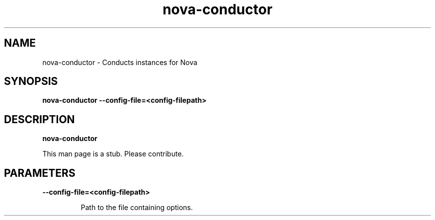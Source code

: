 .TH nova\-conductor 8
.SH NAME
nova\-conductor \- Conducts instances for Nova

.SH SYNOPSIS
.B nova\-conductor
.B \-\-config-file=<config-filepath>

.SH DESCRIPTION
.B nova\-conductor

This man page is a stub. Please contribute.

.SH PARAMETERS

.LP
.B \-\-config-file=<config-filepath>
.IP

Path to the file containing options.
